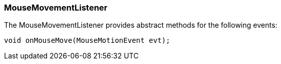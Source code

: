 

=== MouseMovementListener

The MouseMovementListener provides abstract methods for the following events:


[source,java]
----
void onMouseMove(MouseMotionEvent evt);
----